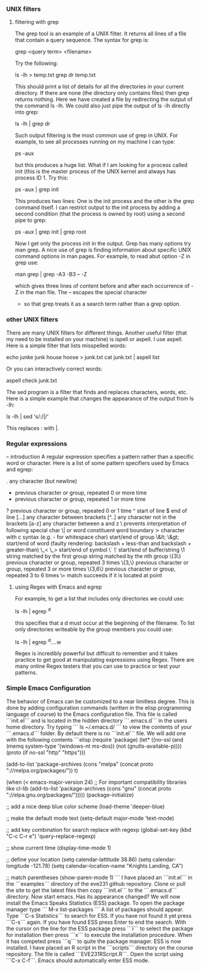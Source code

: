 *** UNIX filters
**** filtering with grep

The grep tool is an example of a UNIX filter. It returns all lines of a file that contain a query sequence. The syntax for grep is:

grep <query term> <filename>

Try the following:

ls -lh > temp.txt
grep dr temp.txt

This should print a list of details for all the directories in your current directory. If there are none (the directory only contains
files) then grep returns nothing. Here we have created a file by redirecting the output of the command ls -lh. We could also just
pipe the output of ls -lh directly into grep:

ls -lh | grep dr

Such output filtering is the most common use of grep in UNIX. For example, to see all processes running on my machine I can type:

ps -aux

but this produces a huge list. What if I am looking for a process called init (this is the master process of the UNIX kernel and 
always has process ID 1. Try this:

ps -aux | grep init

This produces two lines: One is the init process and the other is the grep command itself. I can restrict output to the init
process by adding a second condition (that the process is owned by root) using a second pipe to grep:

ps -aux | grep init | grep root

Now I get only the process init in the output. Grep has many options try man grep. A nice use of grep is finding information about
specific UNIX command options in man pages. For example, to read abut option -Z in grep use:

man grep | grep -A3 -B3 -- -Z

which gives three lines of content before and after each occurrence of -Z in the man file. The -- escapes the special character
- so that grep treats it as a search term rather than a grep option.

*** other UNIX filters

There are many UNIX filters for different things. Another useful filter (that my need to be installed on your machine) is ispell or aspell.
I use aspell. Here is a simple filter that lists misspelled words:

echo junke junk house hoose > junk.txt
cat junk.txt | aspell list

Or you can interactively correct words:

aspell check junk.txt

The sed program is a filter that finds and replaces characters, words, etc. Here is a simple example that changes the appearance of the 
output from ls -lh:

ls -lh | sed 's/:/|/'

This replaces : with |.

*** Regular expressions
-- introduction
A regular expression specifies a pattern rather than a specific word or character. Here is a list of some pattern specifiers used by Emacs and egrep:

 .        any character (but newline)
  *        previous character or group, repeated 0 or more time
  +        previous character or group, repeated 1 or more time
  ?        previous character or group, repeated 0 or 1 time
  ^        start of line
  $        end of line
  [...]    any character between brackets
  [^..]    any character not in the brackets
  [a-z]    any character between a and z
  \        prevents interpretation of following special char
  \|       or
  \w       word constituent
  \b       word boundary
  \sc      character with c syntax (e.g. \s- for whitespace char)
  \( \)    start/end of group
  \&lt; \&gt;    start/end of word (faulty rendering: backslash + less-than and backslash + greater-than)
  \_< \_>  start/end of symbol
  \` \'    start/end of buffer/string
  \1       string matched by the first group
  \n       string matched by the nth group
  \{3\}    previous character or group, repeated 3 times
  \{3,\}   previous character or group, repeated 3 or more times
  \{3,6\}  previous character or group, repeated 3 to 6 times
  \=       match succeeds if it is located at point


**** using Regex with Emacs and egrep

For example, to get a list that includes only directories we could use:

ls -lh | egrep ^d

this specifies that a d must occur at the beginning of the filename.
To list only directories writeable by the group members you could use:

ls -lh | egrep ^d....w

Regex is incredibly powerful but difficult to remember and it takes practice to get good at 
manipulating expressions using Regex. There are many online Regex testers that you can use 
to practice or test your patterns. 

*** Simple Emacs Configuration

The behavior of Emacs can be customized to a near limitless degree. This is done by adding configuration commands (written in the elisp programming language of course)
to the Emacs configuration file. This file is called ```init.el``` and is located in the hidden directory ```.emacs.d``` in the users home directory. Try typing
```
ls ~/.emacs.d/
```
to view the contents of your ```.emacs.d``` folder. By default there is no ```init.el``` file. We will add one with the following contents
```elisp
(require 'package)
(let* ((no-ssl (and (memq system-type '(windows-nt ms-dos))
                    (not (gnutls-available-p))))
       (proto (if no-ssl "http" "https")))

(add-to-list 'package-archives (cons "melpa" (concat proto "://melpa.org/packages/")) t)

(when (< emacs-major-version 24)
;; For important compatibility libraries like cl-lib
(add-to-list 'package-archives (cons "gnu" (concat proto "://elpa.gnu.org/packages/")))))
(package-initialize)

;; add a nice deep blue color scheme
(load-theme 'deeper-blue)

;; make the default mode text
(setq-default major-mode 'text-mode)

;; add key combination for search replace with regexp
(global-set-key (kbd "C-c C-r e") 'query-replace-regexp)

;; show current time 
(display-time-mode 1) 
    
;; define your location
(setq calendar-lattitude 38.86)
(setq calendar-longitude -121.78)
(setq calendar-location-name "Knights Landing, CA")

;; match parentheses
(show-paren-mode 1)
```
I have placed an ```init.el``` in the ```examples``` directory of the eve231 github repository. Clone or pull the site to get the latest files then copy ```init.el``` to the ```.emacs.d``` directory. Now start emacs. Has its appearance changed? We will now install the Emacs Speaks Statistics (ESS) package. To open the package manager type
```
M-x list-packages
```
A list of packages should appear. Type ```C-s Statistics``` to search for ESS. If you have not found it yet press ```C-s``` again. If you have found ESS press Enter to end the search. With the cursor on the line for the ESS package press ```i``` to select the package for installation then press ```x``` to execute the installation procedure. When it has competed press ```q``` to quite the package manager. ESS is now installed. I have placed an R script in the ```scripts``` directory on the course repository. The file is called ```EVE231RScript.R```. Open the script using ```C-x C-f```. Emacs should automatically enter ESS mode. 

